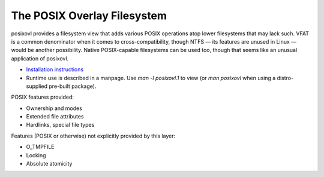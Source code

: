 The POSIX Overlay Filesystem
============================

posixovl provides a filesystem view that adds various POSIX operations atop
lower filesystems that may lack such. VFAT is a common denominator when it
comes to cross-compatibility, though NTFS — its features are unused in Linux —
would be another possibility. Native POSIX-capable filesystems can be used too,
though that seems like an unusual application of posixovl.

* `Installation instructions <INSTALL.rst>`_
* Runtime use is described in a manpage. Use `man -l posixovl.1` to view
  (or `man posixovl` when using a distro-supplied pre-built package).

POSIX features provided:

* Ownership and modes
* Extended file attributes
* Hardlinks, special file types

Features (POSIX or otherwise) not explicitly provided by this layer:

* O_TMPFILE
* Locking
* Absolute atomicity
